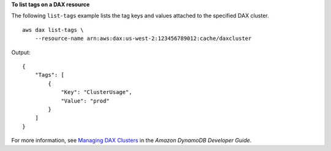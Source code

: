**To list tags on a DAX resource**

The following ``list-tags`` example lists the tag keys and values attached to the specified DAX cluster. ::

    aws dax list-tags \
        --resource-name arn:aws:dax:us-west-2:123456789012:cache/daxcluster 

Output::

    {
        "Tags": [
            {
                "Key": "ClusterUsage",
                "Value": "prod"
            }
        ]
    }

For more information, see `Managing DAX Clusters <https://docs.aws.amazon.com/amazondynamodb/latest/developerguide/DAX.cluster-management.html#DAX.management.tagging>`__ in the *Amazon DynamoDB Developer Guide*.

